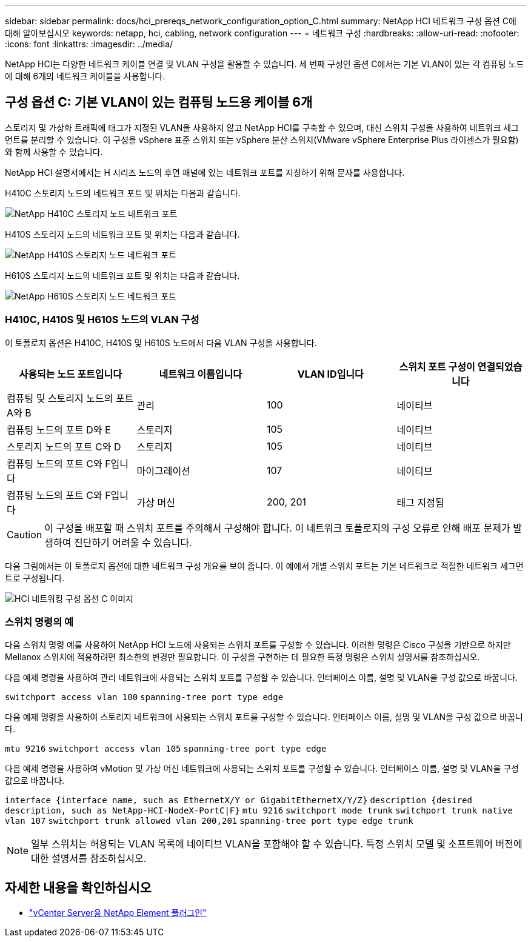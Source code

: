 ---
sidebar: sidebar 
permalink: docs/hci_prereqs_network_configuration_option_C.html 
summary: NetApp HCI 네트워크 구성 옵션 C에 대해 알아보십시오 
keywords: netapp, hci, cabling, network configuration 
---
= 네트워크 구성
:hardbreaks:
:allow-uri-read: 
:nofooter: 
:icons: font
:linkattrs: 
:imagesdir: ../media/


[role="lead"]
NetApp HCI는 다양한 네트워크 케이블 연결 및 VLAN 구성을 활용할 수 있습니다. 세 번째 구성인 옵션 C에서는 기본 VLAN이 있는 각 컴퓨팅 노드에 대해 6개의 네트워크 케이블을 사용합니다.



== 구성 옵션 C: 기본 VLAN이 있는 컴퓨팅 노드용 케이블 6개

스토리지 및 가상화 트래픽에 태그가 지정된 VLAN을 사용하지 않고 NetApp HCI를 구축할 수 있으며, 대신 스위치 구성을 사용하여 네트워크 세그먼트를 분리할 수 있습니다. 이 구성을 vSphere 표준 스위치 또는 vSphere 분산 스위치(VMware vSphere Enterprise Plus 라이센스가 필요함)와 함께 사용할 수 있습니다.

NetApp HCI 설명서에서는 H 시리즈 노드의 후면 패널에 있는 네트워크 포트를 지칭하기 위해 문자를 사용합니다.

H410C 스토리지 노드의 네트워크 포트 및 위치는 다음과 같습니다.

[#H35700E_H410C]
image::HCI_ISI_compute_6cable.png[NetApp H410C 스토리지 노드 네트워크 포트]

H410S 스토리지 노드의 네트워크 포트 및 위치는 다음과 같습니다.

[#H410S]
image::HCI_ISI_storage_cabling.png[NetApp H410S 스토리지 노드 네트워크 포트]

H610S 스토리지 노드의 네트워크 포트 및 위치는 다음과 같습니다.

[#H610S]
image::H610S_back_panel_ports.png[NetApp H610S 스토리지 노드 네트워크 포트]



=== H410C, H410S 및 H610S 노드의 VLAN 구성

이 토폴로지 옵션은 H410C, H410S 및 H610S 노드에서 다음 VLAN 구성을 사용합니다.

|===
| 사용되는 노드 포트입니다 | 네트워크 이름입니다 | VLAN ID입니다 | 스위치 포트 구성이 연결되었습니다 


| 컴퓨팅 및 스토리지 노드의 포트 A와 B | 관리 | 100 | 네이티브 


| 컴퓨팅 노드의 포트 D와 E | 스토리지 | 105 | 네이티브 


| 스토리지 노드의 포트 C와 D | 스토리지 | 105 | 네이티브 


| 컴퓨팅 노드의 포트 C와 F입니다 | 마이그레이션 | 107 | 네이티브 


| 컴퓨팅 노드의 포트 C와 F입니다 | 가상 머신 | 200, 201 | 태그 지정됨 
|===

CAUTION: 이 구성을 배포할 때 스위치 포트를 주의해서 구성해야 합니다. 이 네트워크 토폴로지의 구성 오류로 인해 배포 문제가 발생하여 진단하기 어려울 수 있습니다.

다음 그림에서는 이 토폴로지 옵션에 대한 네트워크 구성 개요를 보여 줍니다. 이 예에서 개별 스위치 포트는 기본 네트워크로 적절한 네트워크 세그먼트로 구성됩니다.

image::hci_networking_config_scenario_2.png[HCI 네트워킹 구성 옵션 C 이미지]



=== 스위치 명령의 예

다음 스위치 명령 예를 사용하여 NetApp HCI 노드에 사용되는 스위치 포트를 구성할 수 있습니다. 이러한 명령은 Cisco 구성을 기반으로 하지만 Mellanox 스위치에 적용하려면 최소한의 변경만 필요합니다. 이 구성을 구현하는 데 필요한 특정 명령은 스위치 설명서를 참조하십시오.

다음 예제 명령을 사용하여 관리 네트워크에 사용되는 스위치 포트를 구성할 수 있습니다. 인터페이스 이름, 설명 및 VLAN을 구성 값으로 바꿉니다.


`switchport access vlan 100`
`spanning-tree port type edge`

다음 예제 명령을 사용하여 스토리지 네트워크에 사용되는 스위치 포트를 구성할 수 있습니다. 인터페이스 이름, 설명 및 VLAN을 구성 값으로 바꿉니다.


`mtu 9216`
`switchport access vlan 105`
`spanning-tree port type edge`

다음 예제 명령을 사용하여 vMotion 및 가상 머신 네트워크에 사용되는 스위치 포트를 구성할 수 있습니다. 인터페이스 이름, 설명 및 VLAN을 구성 값으로 바꿉니다.

`interface {interface name, such as EthernetX/Y or GigabitEthernetX/Y/Z}`
`description {desired description, such as NetApp-HCI-NodeX-PortC|F}`
`mtu 9216`
`switchport mode trunk`
`switchport trunk native vlan 107`
`switchport trunk allowed vlan 200,201`
`spanning-tree port type edge trunk`


NOTE: 일부 스위치는 허용되는 VLAN 목록에 네이티브 VLAN을 포함해야 할 수 있습니다. 특정 스위치 모델 및 소프트웨어 버전에 대한 설명서를 참조하십시오.

[discrete]
== 자세한 내용을 확인하십시오

* https://docs.netapp.com/us-en/vcp/index.html["vCenter Server용 NetApp Element 플러그인"^]

